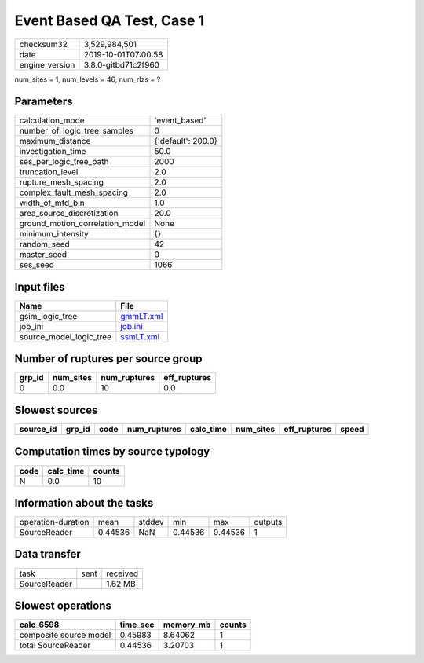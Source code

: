 Event Based QA Test, Case 1
===========================

============== ===================
checksum32     3,529,984,501      
date           2019-10-01T07:00:58
engine_version 3.8.0-gitbd71c2f960
============== ===================

num_sites = 1, num_levels = 46, num_rlzs = ?

Parameters
----------
=============================== ==================
calculation_mode                'event_based'     
number_of_logic_tree_samples    0                 
maximum_distance                {'default': 200.0}
investigation_time              50.0              
ses_per_logic_tree_path         2000              
truncation_level                2.0               
rupture_mesh_spacing            2.0               
complex_fault_mesh_spacing      2.0               
width_of_mfd_bin                1.0               
area_source_discretization      20.0              
ground_motion_correlation_model None              
minimum_intensity               {}                
random_seed                     42                
master_seed                     0                 
ses_seed                        1066              
=============================== ==================

Input files
-----------
======================= ========================
Name                    File                    
======================= ========================
gsim_logic_tree         `gmmLT.xml <gmmLT.xml>`_
job_ini                 `job.ini <job.ini>`_    
source_model_logic_tree `ssmLT.xml <ssmLT.xml>`_
======================= ========================

Number of ruptures per source group
-----------------------------------
====== ========= ============ ============
grp_id num_sites num_ruptures eff_ruptures
====== ========= ============ ============
0      0.0       10           0.0         
====== ========= ============ ============

Slowest sources
---------------
========= ====== ==== ============ ========= ========= ============ =====
source_id grp_id code num_ruptures calc_time num_sites eff_ruptures speed
========= ====== ==== ============ ========= ========= ============ =====
========= ====== ==== ============ ========= ========= ============ =====

Computation times by source typology
------------------------------------
==== ========= ======
code calc_time counts
==== ========= ======
N    0.0       10    
==== ========= ======

Information about the tasks
---------------------------
================== ======= ====== ======= ======= =======
operation-duration mean    stddev min     max     outputs
SourceReader       0.44536 NaN    0.44536 0.44536 1      
================== ======= ====== ======= ======= =======

Data transfer
-------------
============ ==== ========
task         sent received
SourceReader      1.62 MB 
============ ==== ========

Slowest operations
------------------
====================== ======== ========= ======
calc_6598              time_sec memory_mb counts
====================== ======== ========= ======
composite source model 0.45983  8.64062   1     
total SourceReader     0.44536  3.20703   1     
====================== ======== ========= ======